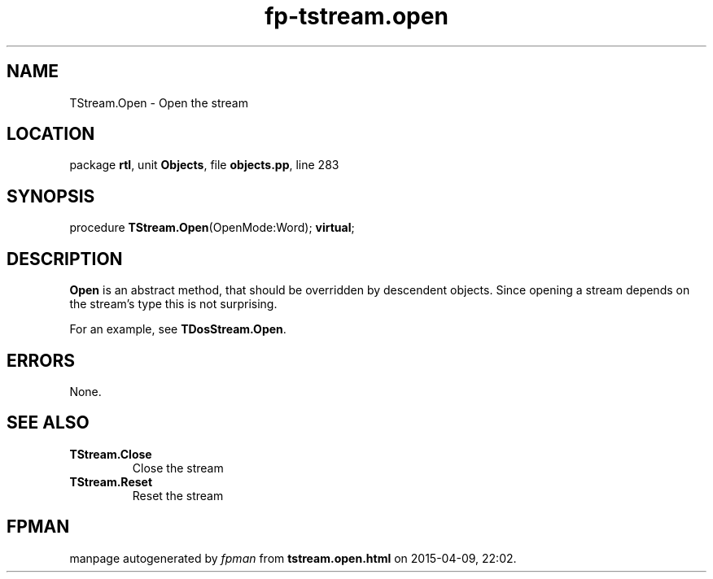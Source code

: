 .\" file autogenerated by fpman
.TH "fp-tstream.open" 3 "2014-03-14" "fpman" "Free Pascal Programmer's Manual"
.SH NAME
TStream.Open - Open the stream
.SH LOCATION
package \fBrtl\fR, unit \fBObjects\fR, file \fBobjects.pp\fR, line 283
.SH SYNOPSIS
procedure \fBTStream.Open\fR(OpenMode:Word); \fBvirtual\fR;
.SH DESCRIPTION
\fBOpen\fR is an abstract method, that should be overridden by descendent objects. Since opening a stream depends on the stream's type this is not surprising.

For an example, see \fBTDosStream.Open\fR.


.SH ERRORS
None.


.SH SEE ALSO
.TP
.B TStream.Close
Close the stream
.TP
.B TStream.Reset
Reset the stream

.SH FPMAN
manpage autogenerated by \fIfpman\fR from \fBtstream.open.html\fR on 2015-04-09, 22:02.

